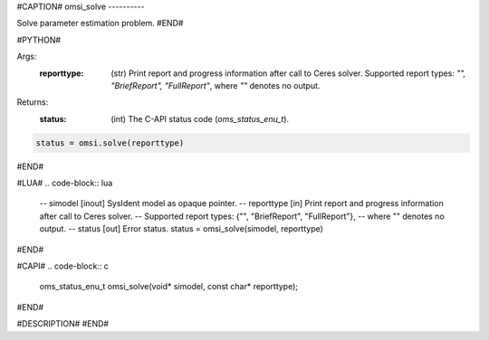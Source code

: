 #CAPTION#
omsi_solve
----------

Solve parameter estimation problem.
#END#

#PYTHON#

Args:
  :reporttype: (str) Print report and progress information after call to Ceres solver.
               Supported report types: `"", "BriefReport", "FullReport"`, where `""` denotes no output.

Returns:
  :status: (int) The C-API status code (`oms_status_enu_t`).

.. code-block:: python

  status = omsi.solve(reporttype)

#END#

#LUA#
.. code-block:: lua

  -- simodel    [inout] SysIdent model as opaque pointer.
  -- reporttype [in] Print report and progress information after call to Ceres solver.
  --                 Supported report types: {"", "BriefReport", "FullReport"},
  --                 where "" denotes no output.
  -- status     [out] Error status.
  status = omsi_solve(simodel, reporttype)

#END#

#CAPI#
.. code-block:: c

  oms_status_enu_t omsi_solve(void* simodel, const char* reporttype);

#END#

#DESCRIPTION#
#END#
